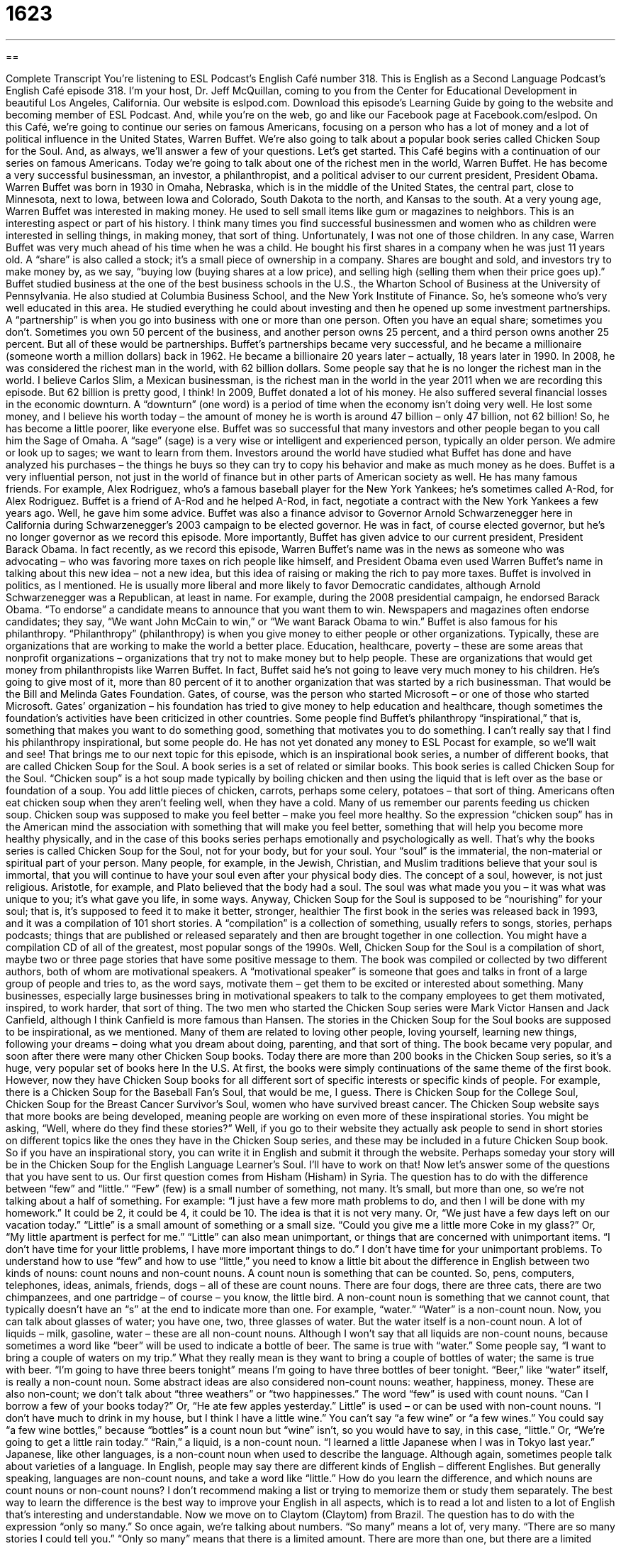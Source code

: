 = 1623
:toc: left
:toclevels: 3
:sectnums:
:stylesheet: ../../../myAdocCss.css

'''

== 

Complete Transcript
You’re listening to ESL Podcast’s English Café number 318.
This is English as a Second Language Podcast’s English Café episode 318. I’m your host, Dr. Jeff McQuillan, coming to you from the Center for Educational Development in beautiful Los Angeles, California.
Our website is eslpod.com. Download this episode’s Learning Guide by going to the website and becoming member of ESL Podcast. And, while you’re on the web, go and like our Facebook page at Facebook.com/eslpod.
On this Café, we’re going to continue our series on famous Americans, focusing on a person who has a lot of money and a lot of political influence in the United States, Warren Buffet. We’re also going to talk about a popular book series called Chicken Soup for the Soul. And, as always, we’ll answer a few of your questions. Let’s get started.
This Café begins with a continuation of our series on famous Americans. Today we’re going to talk about one of the richest men in the world, Warren Buffet. He has become a very successful businessman, an investor, a philanthropist, and a political adviser to our current president, President Obama.
Warren Buffet was born in 1930 in Omaha, Nebraska, which is in the middle of the United States, the central part, close to Minnesota, next to Iowa, between Iowa and Colorado, South Dakota to the north, and Kansas to the south.
At a very young age, Warren Buffet was interested in making money. He used to sell small items like gum or magazines to neighbors. This is an interesting aspect or part of his history. I think many times you find successful businessmen and women who as children were interested in selling things, in making money, that sort of thing. Unfortunately, I was not one of those children.
In any case, Warren Buffet was very much ahead of his time when he was a child. He bought his first shares in a company when he was just 11 years old. A “share” is also called a stock; it’s a small piece of ownership in a company. Shares are bought and sold, and investors try to make money by, as we say, “buying low (buying shares at a low price), and selling high (selling them when their price goes up).”
Buffet studied business at the one of the best business schools in the U.S., the Wharton School of Business at the University of Pennsylvania. He also studied at Columbia Business School, and the New York Institute of Finance. So, he’s someone who’s very well educated in this area. He studied everything he could about investing and then he opened up some investment partnerships. A “partnership” is when you go into business with one or more than one person. Often you have an equal share; sometimes you don’t. Sometimes you own 50 percent of the business, and another person owns 25 percent, and a third person owns another 25 percent. But all of these would be partnerships.
Buffet’s partnerships became very successful, and he became a millionaire (someone worth a million dollars) back in 1962. He became a billionaire 20 years later – actually, 18 years later in 1990. In 2008, he was considered the richest man in the world, with 62 billion dollars. Some people say that he is no longer the richest man in the world. I believe Carlos Slim, a Mexican businessman, is the richest man in the world in the year 2011 when we are recording this episode. But 62 billion is pretty good, I think!
In 2009, Buffet donated a lot of his money. He also suffered several financial losses in the economic downturn. A “downturn” (one word) is a period of time when the economy isn’t doing very well. He lost some money, and I believe his worth today – the amount of money he is worth is around 47 billion – only 47 billion, not 62 billion! So, he has become a little poorer, like everyone else.
Buffet was so successful that many investors and other people began to you call him the Sage of Omaha. A “sage” (sage) is a very wise or intelligent and experienced person, typically an older person. We admire or look up to sages; we want to learn from them. Investors around the world have studied what Buffet has done and have analyzed his purchases – the things he buys so they can try to copy his behavior and make as much money as he does.
Buffet is a very influential person, not just in the world of finance but in other parts of American society as well. He has many famous friends. For example, Alex Rodriguez, who’s a famous baseball player for the New York Yankees; he’s sometimes called A-Rod, for Alex Rodriguez. Buffet is a friend of A-Rod and he helped A-Rod, in fact, negotiate a contract with the New York Yankees a few years ago. Well, he gave him some advice. Buffet was also a finance advisor to Governor Arnold Schwarzenegger here in California during Schwarzenegger’s 2003 campaign to be elected governor. He was in fact, of course elected governor, but he’s no longer governor as we record this episode. More importantly, Buffet has given advice to our current president, President Barack Obama. In fact recently, as we record this episode, Warren Buffet’s name was in the news as someone who was advocating – who was favoring more taxes on rich people like himself, and President Obama even used Warren Buffet’s name in talking about this new idea – not a new idea, but this idea of raising or making the rich to pay more taxes.
Buffet is involved in politics, as I mentioned. He is usually more liberal and more likely to favor Democratic candidates, although Arnold Schwarzenegger was a Republican, at least in name. For example, during the 2008 presidential campaign, he endorsed Barack Obama. “To endorse” a candidate means to announce that you want them to win. Newspapers and magazines often endorse candidates; they say, “We want John McCain to win,” or “We want Barack Obama to win.”
Buffet is also famous for his philanthropy. “Philanthropy” (philanthropy) is when you give money to either people or other organizations. Typically, these are organizations that are working to make the world a better place. Education, healthcare, poverty – these are some areas that nonprofit organizations – organizations that try not to make money but to help people. These are organizations that would get money from philanthropists like Warren Buffet. In fact, Buffet said he’s not going to leave very much money to his children. He’s going to give most of it, more than 80 percent of it to another organization that was started by a rich businessman. That would be the Bill and Melinda Gates Foundation. Gates, of course, was the person who started Microsoft – or one of those who started Microsoft. Gates’ organization – his foundation has tried to give money to help education and healthcare, though sometimes the foundation’s activities have been criticized in other countries.
Some people find Buffet’s philanthropy “inspirational,” that is, something that makes you want to do something good, something that motivates you to do something. I can’t really say that I find his philanthropy inspirational, but some people do. He has not yet donated any money to ESL Pocast for example, so we’ll wait and see!
That brings me to our next topic for this episode, which is an inspirational book series, a number of different books, that are called Chicken Soup for the Soul. A book series is a set of related or similar books. This book series is called Chicken Soup for the Soul. “Chicken soup” is a hot soup made typically by boiling chicken and then using the liquid that is left over as the base or foundation of a soup. You add little pieces of chicken, carrots, perhaps some celery, potatoes – that sort of thing. Americans often eat chicken soup when they aren’t feeling well, when they have a cold. Many of us remember our parents feeding us chicken soup. Chicken soup was supposed to make you feel better – make you feel more healthy. So the expression “chicken soup” has in the American mind the association with something that will make you feel better, something that will help you become more healthy physically, and in the case of this books series perhaps emotionally and psychologically as well. That’s why the books series is called Chicken Soup for the Soul, not for your body, but for your soul.
Your “soul” is the immaterial, the non-material or spiritual part of your person. Many people, for example, in the Jewish, Christian, and Muslim traditions believe that your soul is immortal, that you will continue to have your soul even after your physical body dies. The concept of a soul, however, is not just religious. Aristotle, for example, and Plato believed that the body had a soul. The soul was what made you you – it was what was unique to you; it’s what gave you life, in some ways. Anyway, Chicken Soup for the Soul is supposed to be “nourishing” for your soul; that is, it’s supposed to feed it to make it better, stronger, healthier
The first book in the series was released back in 1993, and it was a compilation of 101 short stories. A “compilation” is a collection of something, usually refers to songs, stories, perhaps podcasts; things that are published or released separately and then are brought together in one collection. You might have a compilation CD of all of the greatest, most popular songs of the 1990s. Well, Chicken Soup for the Soul is a compilation of short, maybe two or three page stories that have some positive message to them.
The book was compiled or collected by two different authors, both of whom are motivational speakers. A “motivational speaker” is someone that goes and talks in front of a large group of people and tries to, as the word says, motivate them – get them to be excited or interested about something. Many businesses, especially large businesses bring in motivational speakers to talk to the company employees to get them motivated, inspired, to work harder, that sort of thing. The two men who started the Chicken Soup series were Mark Victor Hansen and Jack Canfield, although I think Canfield is more famous than Hansen.
The stories in the Chicken Soup for the Soul books are supposed to be inspirational, as we mentioned. Many of them are related to loving other people, loving yourself, learning new things, following your dreams – doing what you dream about doing, parenting, and that sort of thing. The book became very popular, and soon after there were many other Chicken Soup books. Today there are more than 200 books in the Chicken Soup series, so it’s a huge, very popular set of books here In the U.S. At first, the books were simply continuations of the same theme of the first book. However, now they have Chicken Soup books for all different sort of specific interests or specific kinds of people. For example, there is a Chicken Soup for the Baseball Fan’s Soul, that would be me, I guess. There is Chicken Soup for the College Soul, Chicken Soup for the Breast Cancer Survivor’s Soul, women who have survived breast cancer.
The Chicken Soup website says that more books are being developed, meaning people are working on even more of these inspirational stories. You might be asking, “Well, where do they find these stories?” Well, if you go to their website they actually ask people to send in short stories on different topics like the ones they have in the Chicken Soup series, and these may be included in a future Chicken Soup book. So if you have an inspirational story, you can write it in English and submit it through the website. Perhaps someday your story will be in the Chicken Soup for the English Language Learner’s Soul. I’ll have to work on that!
Now let’s answer some of the questions that you have sent to us.
Our first question comes from Hisham (Hisham) in Syria. The question has to do with the difference between “few” and “little.”
“Few” (few) is a small number of something, not many. It’s small, but more than one, so we’re not talking about a half of something. For example: “I just have a few more math problems to do, and then I will be done with my homework.” It could be 2, it could be 4, it could be 10. The idea is that it is not very many. Or, “We just have a few days left on our vacation today.”
“Little” is a small amount of something or a small size. “Could you give me a little more Coke in my glass?” Or, “My little apartment is perfect for me.” “Little” can also mean unimportant, or things that are concerned with unimportant items. “I don’t have time for your little problems, I have more important things to do.” I don’t have time for your unimportant problems.
To understand how to use “few” and how to use “little,” you need to know a little bit about the difference in English between two kinds of nouns: count nouns and non-count nouns. A count noun is something that can be counted. So, pens, computers, telephones, ideas, animals, friends, dogs – all of these are count nouns. There are four dogs, there are three cats, there are two chimpanzees, and one partridge – of course – you know, the little bird.
A non-count noun is something that we cannot count, that typically doesn’t have an “s” at the end to indicate more than one. For example, “water.” “Water” is a non-count noun. Now, you can talk about glasses of water; you have one, two, three glasses of water. But the water itself is a non-count noun. A lot of liquids – milk, gasoline, water – these are all non-count nouns. Although I won’t say that all liquids are non-count nouns, because sometimes a word like “beer” will be used to indicate a bottle of beer. The same is true with “water.” Some people say, “I want to bring a couple of waters on my trip.” What they really mean is they want to bring a couple of bottles of water; the same is true with beer. “I’m going to have three beers tonight” means I’m going to have three bottles of beer tonight. “Beer,” like “water” itself, is really a non-count noun.
Some abstract ideas are also considered non-count nouns: weather, happiness, money. These are also non-count; we don’t talk about “three weathers” or “two happinesses.”
The word “few” is used with count nouns. “Can I borrow a few of your books today?” Or, “He ate few apples yesterday.” Little” is used – or can be used with non-count nouns. “I don’t have much to drink in my house, but I think I have a little wine.” You can’t say “a few wine” or “a few wines.” You could say “a few wine bottles,” because “bottles” is a count noun but “wine” isn’t, so you would have to say, in this case, “little.” Or, “We’re going to get a little rain today.” “Rain,” a liquid, is a non-count noun. “I learned a little Japanese when I was in Tokyo last year.” Japanese, like other languages, is a non-count noun when used to describe the language. Although again, sometimes people talk about varieties of a language. In English, people may say there are different kinds of English – different Englishes. But generally speaking, languages are non-count nouns, and take a word like “little.”
How do you learn the difference, and which nouns are count nouns or non-count nouns? I don’t recommend making a list or trying to memorize them or study them separately. The best way to learn the difference is the best way to improve your English in all aspects, which is to read a lot and listen to a lot of English that’s interesting and understandable.
Now we move on to Claytom (Claytom) from Brazil. The question has to do with the expression “only so many.” So once again, we’re talking about numbers.
“So many” means a lot of, very many. “There are so many stories I could tell you.” “Only so many” means that there is a limited amount. There are more than one, but there are a limited number. “I only have so many stories to tell you about my trip to Africa.” After those 5 or 10 stories I don’t have anything else to tell you. That’s the meaning of “only so many.” It’s almost like the opposite of “so many.” If you just say “so many” you mean a lot. If you mean “only so many,” you mean there’s a limited number. It sounds strange, but that, in fact, is how we use it.
A related expression is “only so much.” “There’s only so much time I have to spend with you.” There are only so many hours I have to spend with you. “Many,” notice, is used with a count noun. “Much” was used in my example with a non-count noun. “I don’t have very much water.” “There’s only so much water I can drink everyday.” “Water” is a non-count noun.
Finally Mike (Mike), also in Syria, wants to know the meaning of the expression “to be due” (due). “To be due” means to expect or to be planned for a certain time. We often use this when we’re talking about the birth of a baby. If someone is pregnant – a woman, for example, you might ask, “When is the baby due?” When is the baby due to be born? When is the baby expected to be born? In fact, sometimes we call a pregnant woman an “expectant mother,” or, “she’s expecting,” we mean she’s expecting to have a baby; she’s pregnant.
Sometimes we use “to be due” to refer to assignments or tasks at work or school. “I have homework due on Friday.” When is it due? It’s due on Friday, or it’s due by Friday.
Going back to that first meaning of being pregnant and expecting the birth of your child, doctors usually give mothers who are expecting a date, which they call their “due date.” This is the date that the child is due to be born – is expected to be born. If the child is born before that date, we say the child was born “prematurely.” If the child is born after that date, we might say the child is “overdue.” In fact, “overdue” (one word) is used for anything that you’re expecting by a certain date but doesn’t arrive.
If you’re expecting, or know someone who is, you can email us. Our email address is eslpod@eslpod.com.
From Los Angeles, California, I’m Jeff McQuillan. Thank you for listening. Come back and listen to us again here on the English Café.
ESL Podcast’s English Café is written and produced by Dr. Jeff McQuillan and Dr. Lucy Tse, copyright 2011 by the Center for Educational Development.
Glossary
share – stock; a small piece of ownership of a company
* Each of their sons and daughters has an equal number of shares in the family’s business.
partnership – a business structure where people share their money to buy something and try to build a successful business
* We are considering forming a partnership with our competitor to create the largest trucking company in the state.
sage – a very wise or intelligent and experienced person, usually an older person
* My grandmother is the sage in the family and people go to her all the time for advice.
to endorse – for a person to publicly announce that one hopes a certain person will win the election; to formally and publicly support a candidate in an election
* If the most influential Christian leaders in this country support her, she is sure to win the election.
philanthropy – the act of giving money to help people or organizations; donating to nonprofit organizations, usually large amounts of money
* Manuel and Rita taught their children that philanthropy is an important part of helping the community.
inspirational – able to make others believe that something is possible and motivate them to want to do that thing or something else that is difficult
* This news story about a man who lost both his legs and is a world-class athlete is really inspirational.
chicken soup – hot soup made by boiling chicken and then using the liquid that is left over as the foundation of a soup, adding small pieces of chicken, carrots, celery, and more, often served to people feeling ill to make them feel better
* When I was a child, my mother made me chicken soup every time I had a cold or the flu.
soul – the spiritual part of a person, including one’s emotions, feelings, and passions, and one’s feelings about what is right and wrong
* She wanted to believe him, but she knew in her soul that he was lying.
to nourish – to provide food needed for growth and good health
* On a cold day, we want some hot food to nourish our bodies.
compilation – a collection of related things that one has selected to put together
* My favorite band’s compilation CD has all of their hit songs.
motivational speaker – a person whose job is to give presentations to large groups of people to inspire them and make them feel motivated or interested in something and prepared to do it
* My company brought in a motivational speaker to speak to the sales team to inspire them to sell more.
few – a small number of; not many
* Do you have a few minutes for me to tell you about my new idea?
little – a small amount or size; unimportant; concerned with unimportant things
* My little dog is small enough to fit in this travel bag and for me to carry him around.
only so many – a limited number of; no more than a certain amount of
* I only have so many plates. If you keep breaking them, I won’t have any to use for meals.
to be due – to expect at a certain time; to be planned for a specific time
* All entries for the contest are due by this Friday at 5:00 p.m.
What Insiders Know
The Four Marx Brothers and Duck Soup
The Marx Brothers were an American “comedy” (entertainment to make us laugh) team originally from New York City. Between 1900 and 1950, they made 13 films. Five of films have been selected as among the best films ever made by the American Film Institute, an organization “dedicated to” (with the purpose of) educating people about films and celebrating good filmmaking.
Originally, the Marx Brothers “consisted of” (had) four members: Groucho, Harpo, Chico, and Zeppo. After five films, Zeppo left “the act” (performing group) and started a second career as an “engineer” (a professional whose job is to design and create machines and other useful things) and a “theatrical agent,” representing other entertainment acts. Because of his engineering work, Zeppo, whose real name was Herbert Manfred Marx, became a “multi-millionaire” (having several million dollars).
The last film that Zeppo appeared in was Duck Soup, released in 1933. Like their other films, Duck Soup was a comedy. But unlike their “previous” (former; those that came before it) films, it was considered a “flop” because it did not earn very much money at the theaters. However, “critics” (people whose job is to review and give opinions about films, books, art, etc.) today consider the film a “classic” (something of high quality and among the best from the past).
The film Duck Soup is about a “fictional” (not true; not real) country called Freedonia and the “struggle” (using force to try to get what one wants) for power. The country is “bankrupt” (without money) and a wealthy woman named Mrs. Teasdale will only give the country money if the character played by Groucho Marx is “appointed” (officially given the job of) its leader.